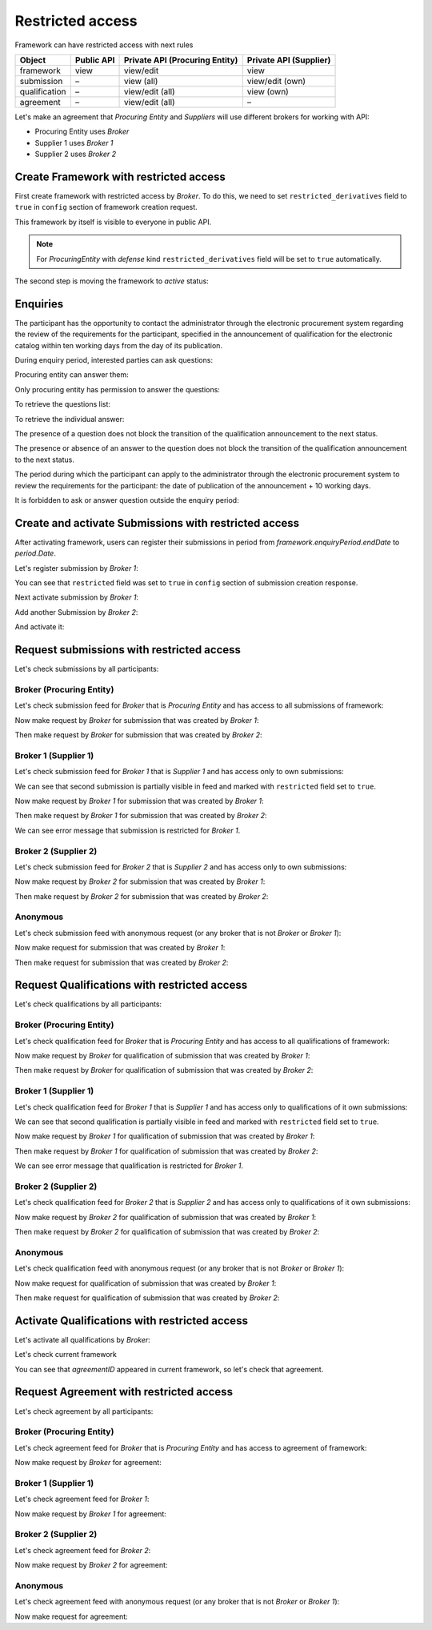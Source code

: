 Restricted access
=================

Framework can have restricted access with next rules

+---------------+------------+--------------------------------+------------------------+
| Object        | Public API | Private API (Procuring Entity) | Private API (Supplier) |
+===============+============+================================+========================+
| framework     | view       | view/edit                      | view                   |
+---------------+------------+--------------------------------+------------------------+
| submission    | –          | view (all)                     | view/edit (own)        |
+---------------+------------+--------------------------------+------------------------+
| qualification | –          | view/edit (all)                | view (own)             |
+---------------+------------+--------------------------------+------------------------+
| agreement     | –          | view/edit (all)                | –                      |
+---------------+------------+--------------------------------+------------------------+

Let's make an agreement that `Procuring Entity` and `Suppliers` will use different brokers for working with API:

- Procuring Entity uses `Broker`
- Supplier 1 uses `Broker 1`
- Supplier 2 uses `Broker 2`

Create Framework with restricted access
---------------------------------------

First create framework with restricted access by `Broker`.
To do this, we need to set ``restricted_derivatives`` field to ``true`` in ``config`` section of framework creation request.

.. http:example:: http/restricted/framework-create-broker.http
   :code:

This framework by itself is visible to everyone in public API.

.. note::
    For `ProcuringEntity` with `defense` kind ``restricted_derivatives`` field will be set to ``true`` automatically.

The second step is moving the framework to `active` status:

.. http:example:: http/restricted/framework-activate-broker.http
   :code:

Enquiries
---------

The participant has the opportunity to contact the administrator through the electronic procurement system regarding the review of the requirements for the participant, specified in the announcement of qualification for the electronic catalog within ten working days from the day of its publication.

During enquiry period, interested parties can ask questions:

.. http:example:: http/restricted/ask-question.http
   :code:

Procuring entity can answer them:

.. http:example:: http/restricted/answer-question.http
   :code:

Only procuring entity has permission to answer the questions:

.. http:example:: http/restricted/answer-question-invalid.http
   :code:

To retrieve the questions list:

.. http:example:: http/restricted/list-questions.http
   :code:

To retrieve the individual answer:

.. http:example:: http/restricted/get-answer.http
   :code:

The presence of a question does not block the transition of the qualification announcement to the next status.

The presence or absence of an answer to the question does not block the transition of the qualification announcement to the next status.

The period during which the participant can apply to the administrator through the electronic procurement system to review the requirements for the participant: the date of publication of the announcement + 10 working days.

It is forbidden to ask or answer question outside the enquiry period:

.. http:example:: http/restricted/ask-question-invalid.http
   :code:

Create and activate Submissions with restricted access
------------------------------------------------------

After activating framework, users can register their submissions in period from `framework.enquiryPeriod.endDate` to `period.Date`.

Let's register submission by `Broker 1`:

.. http:example:: http/restricted/submission-register-broker1.http
   :code:

You can see that ``restricted`` field was set to ``true`` in ``config`` section of submission creation response.

Next activate submission by `Broker 1`:

.. http:example:: http/restricted/submission-activate-broker1.http
   :code:

Add another Submission by `Broker 2`:

.. http:example:: http/restricted/submission-register-broker2.http
   :code:

And activate it:

.. http:example:: http/restricted/submission-activate-broker2.http
   :code:

Request submissions with restricted access
------------------------------------------

Let's check submissions by all participants:

Broker (Procuring Entity)
***************************

Let's check submission feed for `Broker` that is `Procuring Entity` and has access to all submissions of framework:

.. http:example:: http/restricted/submission-feed-broker.http
   :code:

Now make request by `Broker` for submission that was created by `Broker 1`:

.. http:example:: http/restricted/submission-get-1-broker.http
   :code:

Then make request by `Broker` for submission that was created by `Broker 2`:

.. http:example:: http/restricted/submission-get-2-broker.http
   :code:

Broker 1 (Supplier 1)
*********************

Let's check submission feed for `Broker 1` that is `Supplier 1` and has access only to own submissions:

.. http:example:: http/restricted/submission-feed-broker1.http
   :code:

We can see that second submission is partially visible in feed and marked with ``restricted`` field set to ``true``.

Now make request by `Broker 1` for submission that was created by `Broker 1`:

.. http:example:: http/restricted/submission-get-1-broker1.http
   :code:

Then make request by `Broker 1` for submission that was created by `Broker 2`:

.. http:example:: http/restricted/submission-get-2-broker1.http
   :code:

We can see error message that submission is restricted for `Broker 1`.

Broker 2 (Supplier 2)
*********************

Let's check submission feed for `Broker 2` that is `Supplier 2` and has access only to own submissions:

.. http:example:: http/restricted/submission-feed-broker1.http
   :code:

Now make request by `Broker 2` for submission that was created by `Broker 1`:

.. http:example:: http/restricted/submission-get-1-broker2.http
   :code:

Then make request by `Broker 2` for submission that was created by `Broker 2`:

.. http:example:: http/restricted/submission-get-2-broker2.http
   :code:

Anonymous
*********

Let's check submission feed with anonymous request (or any broker that is not `Broker` or `Broker 1`):

.. http:example:: http/restricted/submission-feed-anonymous.http
   :code:

Now make request for submission that was created by `Broker 1`:

.. http:example:: http/restricted/submission-get-1-anonymous.http
   :code:

Then make request for submission that was created by `Broker 2`:

.. http:example:: http/restricted/submission-get-2-anonymous.http
   :code:

Request Qualifications with restricted access
---------------------------------------------

Let's check qualifications by all participants:

Broker (Procuring Entity)
***************************

Let's check qualification feed for `Broker` that is `Procuring Entity` and has access to all qualifications of framework:

.. http:example:: http/restricted/submission-feed-broker.http
   :code:

Now make request by `Broker` for qualification of submission that was created by `Broker 1`:

.. http:example:: http/restricted/qualification-get-1-broker.http
   :code:

Then make request by `Broker` for qualification of submission that was created by `Broker 2`:

.. http:example:: http/restricted/qualification-get-2-broker.http
   :code:

Broker 1 (Supplier 1)
*********************

Let's check qualification feed for `Broker 1` that is `Supplier 1` and has access only to qualifications of it own submissions:

.. http:example:: http/restricted/qualification-feed-broker1.http
   :code:

We can see that second qualification is partially visible in feed and marked with ``restricted`` field set to ``true``.

Now make request by `Broker 1` for qualification of submission that was created by `Broker 1`:

.. http:example:: http/restricted/qualification-get-1-broker1.http
   :code:

Then make request by `Broker 1` for qualification of submission that was created by `Broker 2`:

.. http:example:: http/restricted/qualification-get-2-broker1.http
   :code:

We can see error message that qualification is restricted for `Broker 1`.

Broker 2 (Supplier 2)
*********************

Let's check qualification feed for `Broker 2` that is `Supplier 2` and has access only to qualifications of it own submissions:

.. http:example:: http/restricted/qualification-feed-broker1.http
   :code:

Now make request by `Broker 2` for qualification of submission that was created by `Broker 1`:

.. http:example:: http/restricted/qualification-get-1-broker2.http
   :code:

Then make request by `Broker 2` for qualification of submission that was created by `Broker 2`:

.. http:example:: http/restricted/qualification-get-2-broker2.http
   :code:

Anonymous
*********

Let's check qualification feed with anonymous request (or any broker that is not `Broker` or `Broker 1`):

.. http:example:: http/restricted/qualification-feed-anonymous.http
   :code:

Now make request for qualification of submission that was created by `Broker 1`:

.. http:example:: http/restricted/qualification-get-1-anonymous.http
   :code:

Then make request for qualification of submission that was created by `Broker 2`:

.. http:example:: http/restricted/qualification-get-2-anonymous.http
   :code:

Activate Qualifications with restricted access
----------------------------------------------

Let's activate all qualifications by `Broker`:

.. http:example:: http/restricted/qualification-activate-1-broker.http
   :code:

.. http:example:: http/restricted/qualification-activate-2-broker.http
   :code:

Let's check current framework

.. http:example:: http/restricted/framework-with-agreement.http
   :code:

You can see that `agreementID` appeared in current framework, so let's check that agreement.

Request Agreement with restricted access
---------------------------------------------

Let's check agreement by all participants:

Broker (Procuring Entity)
***************************

Let's check agreement feed for `Broker` that is `Procuring Entity` and has access to agreement of framework:

.. http:example:: http/restricted/agreement-feed-broker.http
   :code:

Now make request by `Broker` for agreement:

.. http:example:: http/restricted/agreement-get-broker.http
   :code:


Broker 1 (Supplier 1)
*********************

Let's check agreement feed for `Broker 1`:

.. http:example:: http/restricted/agreement-feed-broker1.http
   :code:

Now make request by `Broker 1` for agreement:

.. http:example:: http/restricted/agreement-get-broker1.http
   :code:

Broker 2 (Supplier 2)
*********************

Let's check agreement feed for `Broker 2`:

.. http:example:: http/restricted/agreement-feed-broker2.http
   :code:

Now make request by `Broker 2` for agreement:

.. http:example:: http/restricted/agreement-get-broker2.http
   :code:


Anonymous
*********

Let's check agreement feed with anonymous request (or any broker that is not `Broker` or `Broker 1`):

.. http:example:: http/restricted/agreement-feed-anonymous.http
   :code:

Now make request for agreement:

.. http:example:: http/restricted/agreement-get-anonymous.http
   :code:
